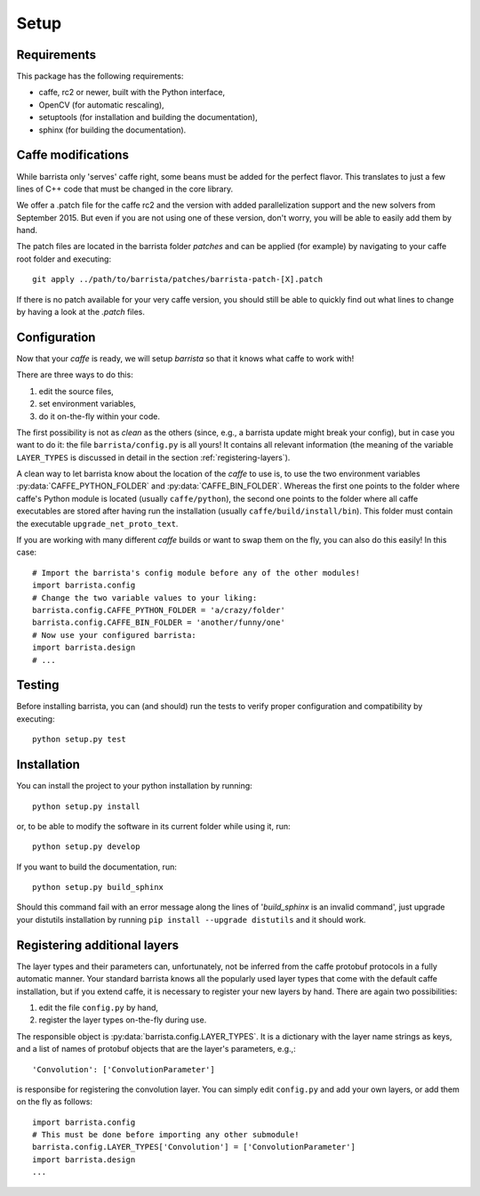 Setup
=====

============
Requirements
============

This package has the following requirements:

* caffe, rc2 or newer,  built with the Python interface,
* OpenCV (for automatic rescaling),
* setuptools (for installation and building the documentation),
* sphinx (for building the documentation).

===================
Caffe modifications
===================

While barrista only 'serves' caffe right, some beans must be added for the
perfect flavor. This translates to just a few lines of C++ code that must
be changed in the core library.

We offer a .patch file for the caffe rc2 and the version with added
parallelization support and the new solvers from September 2015. But even
if you are not using one of these version, don't worry, you will be able to
easily add them by hand.

The patch files are located in the barrista folder `patches` and can be applied
(for example) by navigating to your caffe root folder and executing::

    git apply ../path/to/barrista/patches/barrista-patch-[X].patch

If there is no patch available for your very caffe version, you should still
be able to quickly find out what lines to change by having a look at the
`.patch` files.

=============
Configuration
=============

Now that your `caffe` is ready, we will setup `barrista` so that it knows
what caffe to work with!

There are three ways to do this:

#. edit the source files,
#. set environment variables,
#. do it on-the-fly within your code.

The first possibility is not as `clean` as the others (since, e.g., a
barrista update might break your config), but in case you want to do it:
the file ``barrista/config.py`` is all yours! It contains all relevant
information (the meaning of the variable ``LAYER_TYPES`` is discussed in
detail in the section :ref:`registering-layers`).

A clean way to let barrista know about the location of the `caffe` to use is,
to use the two environment variables :py:data:`CAFFE_PYTHON_FOLDER` and
:py:data:`CAFFE_BIN_FOLDER`. Whereas the first one points to the folder where
caffe's Python module is located (usually ``caffe/python``), the second one points
to the folder where all caffe executables are stored after having run
the installation (usually ``caffe/build/install/bin``). This folder must contain
the executable ``upgrade_net_proto_text``.

If you are working with many different `caffe` builds or want to swap them
on the fly, you can also do this easily! In this case::

    # Import the barrista's config module before any of the other modules!
    import barrista.config
    # Change the two variable values to your liking:
    barrista.config.CAFFE_PYTHON_FOLDER = 'a/crazy/folder'
    barrista.config.CAFFE_BIN_FOLDER = 'another/funny/one'
    # Now use your configured barrista:
    import barrista.design
    # ...

=======
Testing
=======

Before installing barrista, you can (and should) run the tests to verify
proper configuration and compatibility by executing::

    python setup.py test

============
Installation
============

You can install the project to your python installation by running::

    python setup.py install

or, to be able to modify the software in its current folder while using it,
run::

    python setup.py develop

If you want to build the documentation, run::

    python setup.py build_sphinx

Should this command fail with an error message along the lines of
'`build_sphinx` is an invalid command', just upgrade your distutils
installation by running ``pip install --upgrade distutils`` and it
should work.

.. _registering-layers:

=============================
Registering additional layers
=============================

The layer types and their parameters can, unfortunately, not be inferred
from the caffe protobuf protocols in a fully automatic manner.
Your standard barrista knows all the popularly used layer types that come with
the default caffe installation, but if you extend caffe, it is necessary
to register your new layers by hand. There are again two possibilities:

#. edit the file ``config.py`` by hand,
#. register the layer types on-the-fly during use.

The responsible object is :py:data:`barrista.config.LAYER_TYPES`. It is a dictionary
with the layer name strings as keys, and a list of names of protobuf objects
that are the layer's parameters, e.g.,::

    'Convolution': ['ConvolutionParameter']

is responsibe for registering the convolution layer.
You can simply edit ``config.py`` and add your own layers, or add them on the
fly as follows::

    import barrista.config
    # This must be done before importing any other submodule!
    barrista.config.LAYER_TYPES['Convolution'] = ['ConvolutionParameter']
    import barrista.design
    ...
